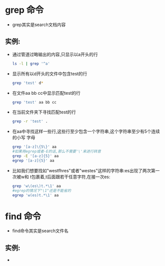 * grep 命令
  + grep其实是search文档内容
** 实例:
   + 通过管道过略输出的内容,只显示以a开头的行
     #+begin_src sh
       ls -l | grep '^a'     
     #+end_src
   + 显示所有以d开头的文件中包含test的行
     #+begin_src sh
       grep 'test' d*     
     #+end_src
   + 在文件aa bb cc中显示匹配test的行
     #+begin_src sh 
       grep 'test' aa bb cc
     #+end_src
   + 在当前文件夹下寻找匹配test的行
     #+begin_src sh
       grep -r 'test' . 
     #+end_src
   + 在aa中寻找这样一些行,这些行至少包含一个字符串,这个字符串至少有5个连续的小写
     字母
     #+begin_src sh 
       grep '[a-z]\{5\}' aa
       #如果用egrep或者-E的话,那么不需要'\'来进行转意
       grep -E '[a-z]{5}' aa
       egrep '[a-z]{5}' aa
     #+end_src
   + 比如我们想要找如"westfhres"或者"westes"这样的字符串:es出现了两次第一次被w和
     t包裹着,t后面跟若干任意字符,在接一次es:
     #+begin_src sh
       grep 'w\(es\)t.*\1' aa
       #egrep的情况下"\1"还是不能省的
       egrep 'w(es)t.*\1' aa
     #+end_src







       

     

     
     
     

     
     


    

  

* find 命令
  + find命令其实是search文件名
** 实例:
   + 
  
       
